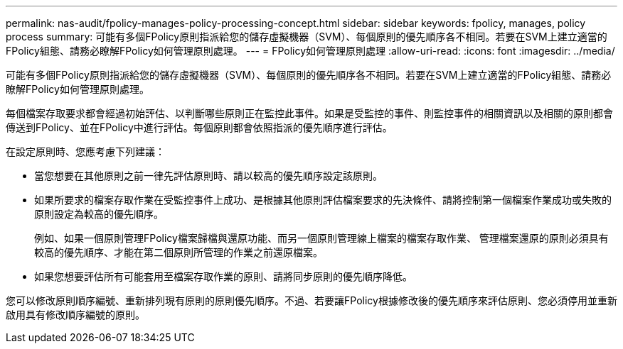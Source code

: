 ---
permalink: nas-audit/fpolicy-manages-policy-processing-concept.html 
sidebar: sidebar 
keywords: fpolicy, manages, policy process 
summary: 可能有多個FPolicy原則指派給您的儲存虛擬機器（SVM）、每個原則的優先順序各不相同。若要在SVM上建立適當的FPolicy組態、請務必瞭解FPolicy如何管理原則處理。 
---
= FPolicy如何管理原則處理
:allow-uri-read: 
:icons: font
:imagesdir: ../media/


[role="lead"]
可能有多個FPolicy原則指派給您的儲存虛擬機器（SVM）、每個原則的優先順序各不相同。若要在SVM上建立適當的FPolicy組態、請務必瞭解FPolicy如何管理原則處理。

每個檔案存取要求都會經過初始評估、以判斷哪些原則正在監控此事件。如果是受監控的事件、則監控事件的相關資訊以及相關的原則都會傳送到FPolicy、並在FPolicy中進行評估。每個原則都會依照指派的優先順序進行評估。

在設定原則時、您應考慮下列建議：

* 當您想要在其他原則之前一律先評估原則時、請以較高的優先順序設定該原則。
* 如果所要求的檔案存取作業在受監控事件上成功、是根據其他原則評估檔案要求的先決條件、請將控制第一個檔案作業成功或失敗的原則設定為較高的優先順序。
+
例如、如果一個原則管理FPolicy檔案歸檔與還原功能、而另一個原則管理線上檔案的檔案存取作業、 管理檔案還原的原則必須具有較高的優先順序、才能在第二個原則所管理的作業之前還原檔案。

* 如果您想要評估所有可能套用至檔案存取作業的原則、請將同步原則的優先順序降低。


您可以修改原則順序編號、重新排列現有原則的原則優先順序。不過、若要讓FPolicy根據修改後的優先順序來評估原則、您必須停用並重新啟用具有修改順序編號的原則。
